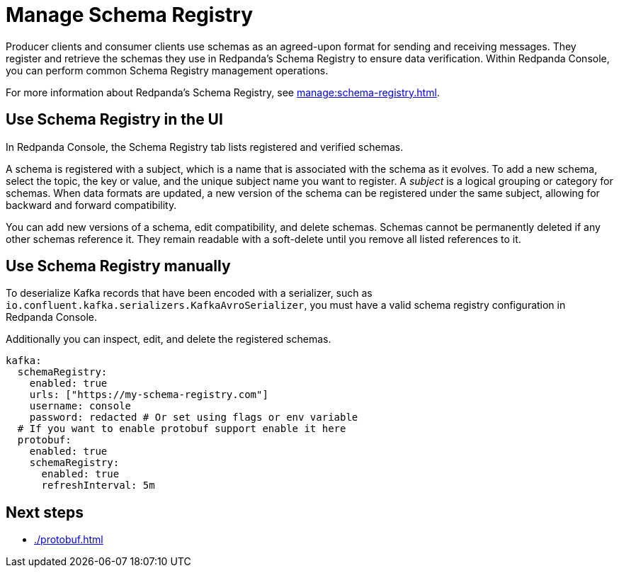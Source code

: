 = Manage Schema Registry
:description: Perform common Schema Registry management operations in Redpanda Console.
:page-aliases: console:features/schema-registry.adoc

Producer clients and consumer clients use schemas as an agreed-upon format for sending and receiving messages. They register and retrieve the schemas they use in Redpanda's Schema Registry to ensure data verification. Within Redpanda Console, you can perform common Schema Registry management operations.

For more information about Redpanda's Schema Registry, see xref:manage:schema-registry.adoc[].

== Use Schema Registry in the UI

In Redpanda Console, the Schema Registry tab lists registered and verified schemas. 

A schema is registered with a subject, which is a name that is associated with the schema as it evolves. To add a new schema, select the topic, the key or value, and the unique subject name you want to register. A _subject_ is a logical grouping or category for schemas. When data formats are updated, a new version of the schema can be registered under the same subject, allowing for backward and forward compatibility.

You can add new versions of a schema, edit compatibility, and delete schemas. Schemas cannot be permanently deleted if any other schemas reference it. They remain readable with a soft-delete until you remove all listed references to it. 

== Use Schema Registry manually

To deserialize Kafka records that have been encoded with a serializer, such as +
`io.confluent.kafka.serializers.KafkaAvroSerializer`, you must have a valid schema registry configuration in Redpanda Console. 

Additionally you can inspect, edit, and delete the registered schemas.

[,yaml]
----
kafka:
  schemaRegistry:
    enabled: true
    urls: ["https://my-schema-registry.com"]
    username: console
    password: redacted # Or set using flags or env variable
  # If you want to enable protobuf support enable it here
  protobuf:
    enabled: true
    schemaRegistry:
      enabled: true
      refreshInterval: 5m
----

== Next steps

* xref:./protobuf.adoc[]

